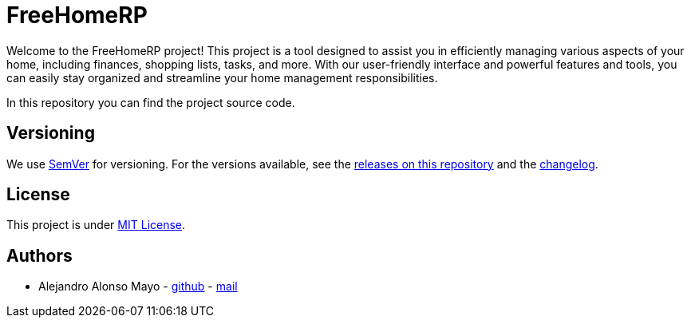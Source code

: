 = FreeHomeRP

Welcome to the FreeHomeRP project! This project is a tool designed to assist you in efficiently managing various aspects of your home, including finances, shopping lists, tasks, and more. With our user-friendly interface and powerful features and tools, you can easily stay organized and streamline your home management responsibilities.

In this repository you can find the project source code.

== Versioning

We use http://semver.org/[SemVer] for versioning.  For the versions available, see the https://github.com/freehomerp/freehomerp/releases[releases on this repository] and the https://github.com/freehomerp/freehomerp/blob/main/CHANGELOG.adoc[changelog].

== License

This project is under https://github.com/freehomerp/freehomerp/blob/main/LICENSE[MIT License].


== Authors

- Alejandro Alonso Mayo - https://github.com/AlejandroAM91[github] - mailto:alejandroalonsomayo@gmail.com[mail]
